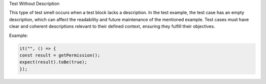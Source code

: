 Test Without Description

This type of test smell occurs when a test block lacks a description. In the test example, the test case has an empty description, which can affect the readability and future maintenance of the mentioned example. Test cases must have clear and coherent descriptions relevant to their defined context, ensuring they fulfill their objectives.

Example:

.. code-block:: javascript

   it("", () => {
   const result = getPermission();
   expect(result).toBe(true);
   });
